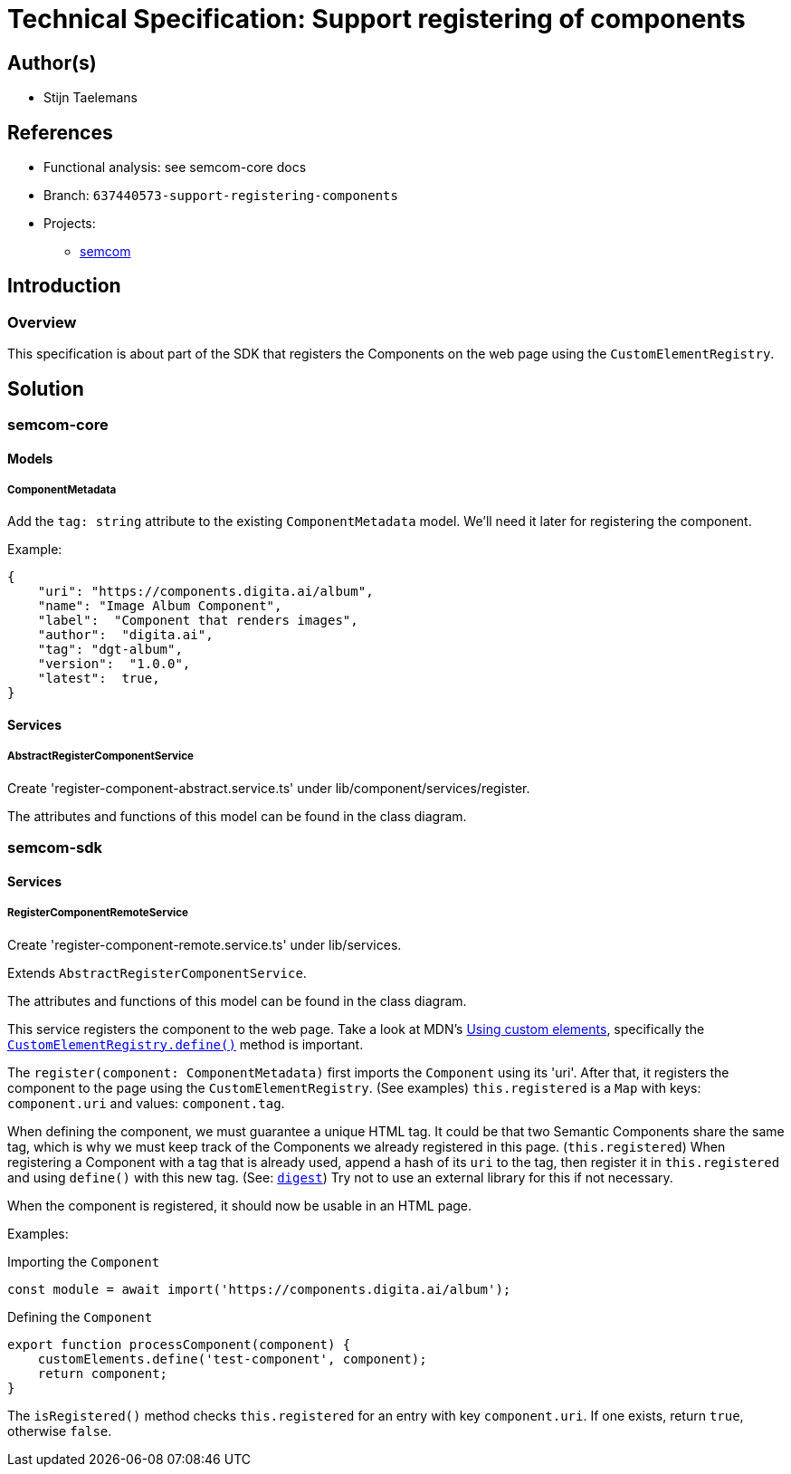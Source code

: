 = Technical Specification: Support registering of components

== Author(s)

* Stijn Taelemans

== References

* Functional analysis: see semcom-core docs

* Branch: `637440573-support-registering-components`
* Projects:
** https://github.com/digita-ai/semcom[semcom]

== Introduction

=== Overview

This specification is about part of the SDK that registers the Components on the web page using the `CustomElementRegistry`.

== Solution

=== semcom-core

==== Models

===== ComponentMetadata

Add the `tag: string` attribute to the existing `ComponentMetadata` model. We'll need it later for registering the component.

Example: 

[source, json]
----
{
    "uri": "https://components.digita.ai/album",
    "name": "Image Album Component",
    "label":  "Component that renders images",
    "author":  "digita.ai",
    "tag": "dgt-album",
    "version":  "1.0.0",
    "latest":  true,
}
----

==== Services

===== AbstractRegisterComponentService

Create 'register-component-abstract.service.ts' under lib/component/services/register.

The attributes and functions of this model can be found in the class diagram. 

=== semcom-sdk

==== Services

===== RegisterComponentRemoteService

Create 'register-component-remote.service.ts' under lib/services.

Extends `AbstractRegisterComponentService`.

The attributes and functions of this model can be found in the class diagram. 

This service registers the component to the web page. Take a look at MDN's https://developer.mozilla.org/en-US/docs/Web/Web_Components/Using_custom_elements[Using custom elements], specifically the https://developer.mozilla.org/en-US/docs/Web/API/CustomElementRegistry/define[`CustomElementRegistry.define()`] method is important.

The `register(component: ComponentMetadata)` first imports the `Component` using its 'uri'. After that, it registers the component to the page using the `CustomElementRegistry`. (See examples) `this.registered` is a `Map` with keys: `component.uri` and values: `component.tag`.

When defining the component, we must guarantee a unique HTML tag. It could be that two Semantic Components share the same tag, which is why we must keep track of the Components we already registered in this page. (`this.registered`) When registering a Component with a tag that is already used, append a hash of its `uri` to the tag, then register it in `this.registered` and using `define()` with this new tag. (See: https://developer.mozilla.org/en-US/docs/Web/API/SubtleCrypto/digest[`digest`]) Try not to use an external library for this if not necessary.

When the component is registered, it should now be usable in an HTML page.

Examples:

Importing the `Component`
[source, js]
----
const module = await import('https://components.digita.ai/album');
----

Defining the `Component`
[source, js]
----
export function processComponent(component) {
    customElements.define('test-component', component);
    return component;
}
----

The `isRegistered()` method checks `this.registered` for an entry with key `component.uri`. If one exists, return `true`, otherwise `false`.
